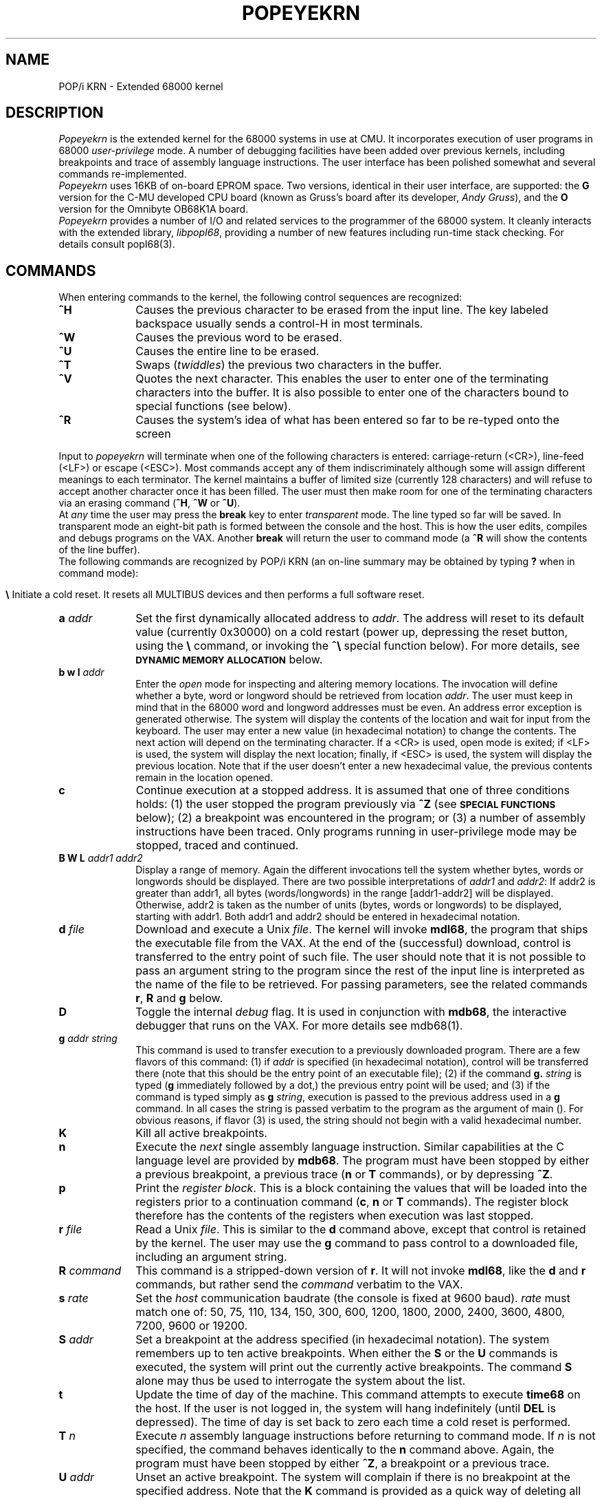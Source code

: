 .TH POPEYEKRN 1 "7 Jul 1983"
.CM 3
.SH "NAME"
POP/i KRN \- Extended 68000 kernel
.SH "DESCRIPTION"
\fIPopeyekrn\fR is the extended kernel for the 68000 systems in use at CMU.
It incorporates execution of user programs in 68000 \fIuser-privilege\fR
mode. A number of debugging facilities have been added over previous
kernels, including breakpoints and trace of assembly language instructions.
The user interface has been polished somewhat and several commands
re-implemented.
.sp 0.5
\fIPopeyekrn\fR uses 16KB of on-board EPROM space. Two versions, identical
in their user interface, are supported: the \fBG\fR version for the C-MU
developed CPU board (known as Gruss's board after its developer, \fIAndy
Gruss\fR), and the \fBO\fR version for the Omnibyte OB68K1A board.
.sp 0.5
\fIPopeyekrn\fR provides a number of I/O and related services to the
programmer of the 68000 system. It cleanly interacts with the extended
library, \fIlibpopI68\fR, providing a number of new features including
run-time stack checking. For details consult popI68(3).
.SH "COMMANDS"
When entering commands to the kernel, the
following control sequences are recognized:
.IP "\fB^H\fR" 1.0i
Causes the previous character to be erased from the input line.
The key labeled backspace usually sends a control-H in most terminals.
.IP "\fB^W\fR" 1.0i
Causes the previous word to be erased.
.IP "\fB^U\fR" 1.0i
Causes the entire line to be erased.
.IP "\fB^T\fR" 1.0i
Swaps (\fItwiddles\fR) the previous two characters in the buffer.
.IP "\fB^V\fR" 1.0i
Quotes the next character. This enables the user to enter one
of the terminating characters into the buffer. It is also possible to enter
one of the characters bound to special functions (see below).
.IP "\fB^R\fR" 1.0i
Causes the system's idea of what has been entered so far to be
re-typed onto the screen
.LP
.sp 0.5
Input to \fIpopeyekrn\fR will terminate when one of the following characters
is entered: carriage-return (<CR>), line-feed (<LF>) or escape (<ESC>). Most
commands accept any of them indiscriminately although some will assign
different meanings to each terminator. The kernel maintains a buffer of
limited size (currently 128 characters) and will refuse to accept another
character once it has been filled. The user must then make room for one of
the terminating characters via an erasing command (\fB^H\fR, \fB^W\fR or
\fB^U\fR).
.sp 0.5
At \fIany\fR time the user may press the \fBbreak\fR key to enter
\fItransparent\fR mode. The line typed so far will be saved. In
transparent mode an eight-bit path is formed between the console and the
host. This is how the user edits, compiles and debugs programs on the VAX.
Another \fBbreak\fR will return the user
to command mode (a \fB^R\fR will show the contents of the line buffer).
.sp 0.5
The following commands are recognized by POP/i KRN (an on-line summary may
be obtained by typing \fB?\fR when in command mode):
.IP "" 1.0i
.ta 1.0i
.ti -1.0i
\fB\\	\fR\c
Initiate a cold reset. It resets all MULTIBUS devices
and then performs a full software reset.
.IP "\fBa\fR \fIaddr\fR" 1.0i
Set the first dynamically allocated address to \fIaddr\fR.
The address will reset to its default value (currently 0x30000) on a 
cold restart (power up, depressing the reset button, using the \fB\\\fR
command, or invoking the \fB^\\\fR special function below). For more details,
see \fB\s-1DYNAMIC MEMORY ALLOCATION\s+1\fR below.
.IP "\fBb  w  l\fR \fIaddr\fR" 1.0i
Enter the \fIopen\fR mode for inspecting and altering memory
locations. The invocation will define whether a byte, word or longword
should be retrieved from location \fIaddr\fR. The user must keep in mind
that in the 68000 word and longword addresses must be even. An address error
exception is generated otherwise. The system will display the
contents of the location and wait for input from the keyboard. The user may
enter a new value (in hexadecimal notation) to change the
contents. The next action will depend on the terminating character. If a
<CR> is used, open mode is exited; if <LF> is used, the system will
display the next location; finally, if <ESC> is used, the system will
display the previous location. Note that if the user doesn't enter a new
hexadecimal value, the previous contents remain in the location opened.
.IP "\fBc\fR" 1.0i
Continue execution at a stopped address. It is
assumed that one of three conditions holds: (1) the user stopped the program
previously via \fB^Z\fR (see \fB\s-1SPECIAL FUNCTIONS\s+1\fR below);
(2) a breakpoint was
encountered in the program; or (3) a number of assembly instructions have
been traced. Only programs running in user-privilege mode may be stopped,
traced and continued.
.IP "\fBB W L\fR \fIaddr1\fR \fIaddr2\fR" 1.0i
Display a range of memory. Again the different
invocations tell the system whether bytes, words or longwords should be
displayed. There are two possible interpretations of \fIaddr1\fR and
\fIaddr2\fR: If addr2 is greater than addr1, all bytes
(words/longwords) in the range [addr1\-addr2] will be displayed.
Otherwise, addr2 is taken as the number of units (bytes, words or longwords)
to be displayed, starting with addr1. Both addr1 and addr2 should be entered
in hexadecimal notation.
.IP "\fBd\fR \fIfile\fR" 1.0i
Download and execute a Unix \fIfile\fR. The kernel
will invoke \fBmdl68\fR, the program that ships the executable file from the
VAX. At the end of the (successful) download, control is transferred to the
entry point of such file. The user should note that it is not possible to
pass an argument string to the program since the rest of the input line is
interpreted as the name of the file to be retrieved. For passing parameters,
see the related commands \fBr\fR, \fBR\fR and \fBg\fR below.
.IP "\fBD\fR" 1.0i
Toggle the internal \fIdebug\fR flag. It is used in
conjunction with \fBmdb68\fR, the interactive debugger that runs on the VAX.
For more details see mdb68(1).
.IP "\fBg\fR \fIaddr string\fR" 1.0i
This command is used to transfer execution to a previously downloaded
program. There are a few flavors of this command: (1) if \fIaddr\fR is
specified (in hexadecimal notation), control will be transferred there
(note that this should be the
entry point of an executable file); (2) if the command \fBg.\fR
\fIstring\fR is typed (\fBg\fR immediately followed by a dot,)
the previous entry point will be used; and (3) if the command is typed
simply as \fBg\fR \fIstring\fR, execution is passed to the previous address
used in a \fBg\fR command. In all cases the string is passed verbatim to the
program as the argument of main (). For obvious reasons, if flavor (3) is
used, the string should not begin with a valid hexadecimal number.
.IP "\fBK\fR" 1.0i
Kill all active breakpoints.
.IP "\fBn\fR" 1.0i
Execute the \fInext\fR single assembly language instruction.
Similar capabilities at the C language level are provided by \fBmdb68\fR. The
program must have been stopped by either a previous breakpoint, a previous
trace (\fBn\fR or \fBT\fR commands), or by depressing \fB^Z\fR.
.IP "\fBp\fR" 1.0i
Print the \fIregister block\fR. This is a block
containing the values that will be loaded into the registers prior to a
continuation command (\fBc\fR, \fBn\fR or \fBT\fR commands). The register
block therefore has the contents of the registers when execution was
last stopped.
.IP "\fBr\fR \fIfile\fR" 1.0i
Read a Unix \fIfile\fR. This is similar to the
\fBd\fR command above, except that control is retained by the kernel. The
user may use the \fBg\fR command to pass control to a downloaded file,
including an argument string.
.IP "\fBR\fR \fIcommand\fR" 1.0i
This command is a stripped-down version of \fBr\fR. It will not invoke
\fBmdl68\fR, like the \fBd\fR and \fBr\fR commands, but rather send the
\fIcommand\fR verbatim to the VAX.
.IP "\fBs\fR \fIrate\fR" 1.0i
Set the \fIhost\fR communication baudrate (the console is fixed at 9600
baud). \fIrate\fR must match one of: 50, 75, 110, 134, 150, 300, 600, 1200,
1800, 2000, 2400, 3600, 4800, 7200, 9600 or 19200.
.IP "\fBS\fR \fIaddr\fR" 1.0i
Set a breakpoint at the address specified (in hexadecimal notation). The
system remembers up to ten active breakpoints.  When either the \fBS\fR or
the \fBU\fR commands is executed, the system will print out the currently
active breakpoints. The command \fBS\fR alone may thus be used to
interrogate the system about the list.
.IP "\fBt\fR" 1.0i
Update the time of day of the machine. This command attempts to execute
\fBtime68\fR on the host. If the user is not logged in, the system will hang
indefinitely (until \fBDEL\fR is depressed). The time of day is set back to
zero each time a cold reset is performed.
.IP "\fBT\fR \fIn\fR" 1.0i
Execute \fIn\fR assembly language instructions before returning to command
mode. If \fIn\fR is not specified, the command behaves identically to the
\fBn\fR command above. Again, the program must have been stopped by either
\fB^Z\fR, a breakpoint or a previous trace.
.IP "\fBU\fR \fIaddr\fR" 1.0i
Unset an active breakpoint. The system will complain
if there is no breakpoint at the specified address. Note that the \fBK\fR
command is provided as a quick way of deleting all breakpoints.
.IP "\fBx\fR" 1.0i
Print out a system-status collection of messages including the time of day
(in seconds since 1 January 1970), the kernel's idea of how much memory is
there and how much is being managed dynamically (see below),  the last
stopped address (and whether it is "continuable" or not), the register
block, and the list of active breakpoints (if any).
.SH "SPECIAL FUNCTIONS"
\fIPopeyekrn\fR recognizes six special functions which are normally bound
to special keys. They will invoke their special function anytime they are
pressed, unless it is in the input line and they are quoted via \fB^V\fR.
The six special functions and their default bindings are:
.IP "\fB^S\fR" 1.0i
Stop all output to the terminal.
.IP "\fB^Q\fR" 1.0i
Re-enable output to the terminal.
.IP "\fB^O\fR" 1.0i
When typing control-O, the output to the terminal is flushed to the
NULL device.
This may be used to speed up output of useless information. Note that \fB^O\fR
works as a toggle and another \fB^O\fR is needed to restore output to the
console.
.IP "\fB^Z\fR" 1.0i
Control-Z may be used anytime a user program is executing. The system
will stop execution of the program and save enough context to enable
continuation at a later time. It may be thought of as a real-time
breakpoint. Execution may continue by one of the \fBc\fR, \fBn\fR or \fBT\fR
commands.
.IP "\fBDEL\fR" 1.0i
Delete (sometimes labeled rubout) may be used to kill execution of a
program. A warm restart is performed.
.IP "" 1.0i
.ta 1.0i
.ti -1.0i
\fB^\\	\fR\c
Control-\\ is used to kill execution of a program, reset the system,
re-initialize parity (non-destructively) on all memory and perform a cold
restart. This function may not be unbound (see
\fB\s-1BINDING USER FUNCTIONS\s+1\fR below).
.SH "BINDING USER FUNCTIONS"
There is a mechanism provided by \fIpopeyekrn\fR, and available through the
extended library \fIlibpopI68\fR, for executing user functions when a single
key is depressed. There is also a way of executing a user function at a
particular time, either once or every so often.  The user function must be
declared \fIbound\fR and will execute in user-privilege mode. It is also
possible for the user to re-bind the kernel special functions (all except
\fB^\\ \fR). More details may be found in bind(3) and bound(5).
.SH "DYNAMIC MEMORY ALLOCATION"
\fIPopeyekrn\fR will maintain a heap at the end of the available RAM.
The initial address may be specified by the user via the \fBa\fR command and
currently defaults to 0x30000. This heap is used by the system to obtain
stack space for the user. The library functions malloc, calloc, realloc and
free (identical to those in the Unix system,) also use the heap. The user is
encouraged to use such functions to obtain space whenever needed (and free it
afterwards).
.SH "WRITING USER CODE"
The 68000 systems at C-MU are mostly used by programmers, thus forcing
\fIpopeyekrn\fR to have a clean interface with user code. The kernel is in
charge of handling the low level I/O to the host and terminal communication
links. It also provides facilities to make use of the on-board timers, and
dynamically manages a heap of memory. From the programmer's side, all these
functions are available via a number of library routines which interact with
the kernel by use of the \fItrap\fR protocol of the 68000 (see traps68(3)).
The programmer should consult the manual entry for the extended library,
popI68(3), for more details as to what is currently available. Users of
previous kernels may notice a number of enhanced debugging functions in
POP/i KRN; furthermore, the kernel fully conforms with the new runtime stack
checking which insures integrity of the user stack at a minimum cost. The
details of how this is implemented may be found in the ccom68(1) manual
entry.

When compiling code to be downloaded by \fIpopeyekrn\fR, users should give
the \fB\-vy\fR flag to \fIcc68\fR. Details may be found in cc68(1).
.SH "WRITING SUPERVISOR CODE"
Since all the I/O devices are protected from user programs, all I/O drivers
must run in supervisor-privilege mode. \fIPopeyekrn\fR provides the
programmer with a collection of facilities to write supervisor code. It
should be noted that some of the debugging facilities will not work in
supervisor mode and thus it is advisable to keep supervisor code to a
minimum. Typically only those routines which actually interact with the
hardware, and those which are interrupt dispatchers (and that, incidentally,
\fImust\fR be declared reentrant \-see reentrant(5)) will execute in
supervisor-privilege mode.

The I/O routines available as traps for user privilege (see traps68(5)) are
also available, under different name, in supervisor privilege. The
programmer has only to include the file KrnTable.h and call the routine.
Information is available in KrnTable(5).

It is still possible to write a complete program in supervisor mode. It is
most inadvisable to do so since the system integrity may not be maintained
and most of the debugging facilities will not work. Furthermore, all the
standard library I/O functions (like putchar (), printf (), etc) are not
available in supervisor mode. If a programmer still wants to make his code
run under supervisor privilege, he must compile it with the \-W (wizard)
flag. Details appear in cc68(1).
.SH "BUGS"
\fBMdb68\fR is not fully implemented. In particular, the \fBD\fR command
currently toggles a flag that nobody looks at. Future implementations of the
kernel are expected to have full debugging under \fBmdb68\fR control.
.sp 0.5
The version \fBO\fR hasn't been implemented yet.
.SH "SEE ALSO"
.IP "popI68(3)" 1.2i
Extended library for the 68000
.IP "bind(3), bound(5)" 1.2i
Details on binding functions with \fIpopeyekrn\fR
.IP "KrnTable(5)" 1.2i
Services available to routines running under supervisor privilege mode.
.IP "reentrant(5)" 1.2i
Header to be included in routines that are to be invoked by a hardware
interrupt.
.SH "HISTORY"
.TP
  7-Jul-83  Rafael Bracho (rxb) at Carnegie-Mellon University
Revised to be accurate with V2.4 of POP/i KRN. The command
\fBt\fR was added; references to the disappearance of
breakpoints during tracing or single stepping were deleted (the
bug was fixed); and the capabilities of binding functions to
time and frequency were mentioned.

.TP
 21-Mar-83  Rafael Bracho (rxb) at Carnegie-Mellon University
This manual entry touched to make it more understandable.

.TP
 17-Mar-83  Rafael Bracho (rxb) at Carnegie-Mellon University
Created. The first release of \fIPOP/i KRN\fR (V 2.1) is finally
ready.


